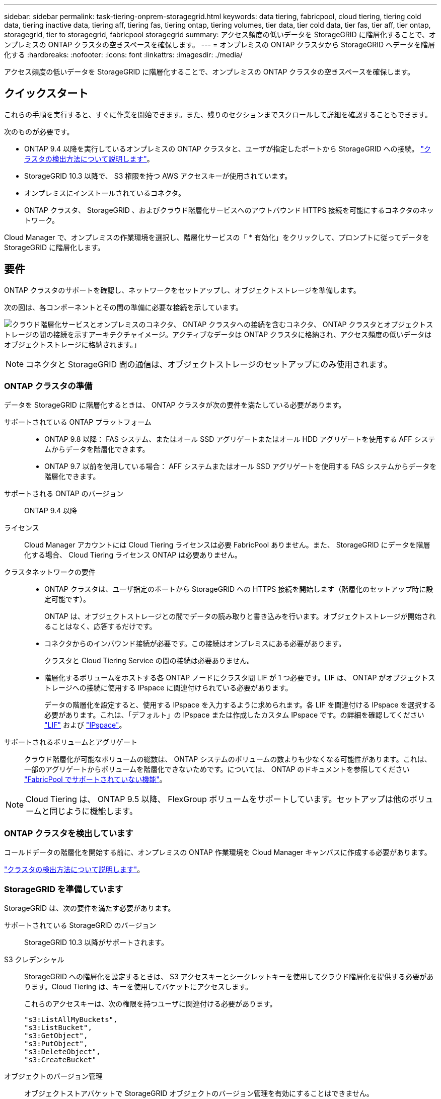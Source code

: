---
sidebar: sidebar 
permalink: task-tiering-onprem-storagegrid.html 
keywords: data tiering, fabricpool, cloud tiering, tiering cold data, tiering inactive data, tiering aff, tiering fas, tiering ontap, tiering volumes, tier data, tier cold data, tier fas, tier aff, tier ontap, storagegrid, tier to storagegrid, fabricpool storagegrid 
summary: アクセス頻度の低いデータを StorageGRID に階層化することで、オンプレミスの ONTAP クラスタの空きスペースを確保します。 
---
= オンプレミスの ONTAP クラスタから StorageGRID へデータを階層化する
:hardbreaks:
:nofooter: 
:icons: font
:linkattrs: 
:imagesdir: ./media/


[role="lead"]
アクセス頻度の低いデータを StorageGRID に階層化することで、オンプレミスの ONTAP クラスタの空きスペースを確保します。



== クイックスタート

これらの手順を実行すると、すぐに作業を開始できます。また、残りのセクションまでスクロールして詳細を確認することもできます。

[role="quick-margin-para"]
次のものが必要です。

* ONTAP 9.4 以降を実行しているオンプレミスの ONTAP クラスタと、ユーザが指定したポートから StorageGRID への接続。 https://docs.netapp.com/us-en/cloud-manager-ontap-onprem/task-discovering-ontap.html["クラスタの検出方法について説明します"^]。
* StorageGRID 10.3 以降で、 S3 権限を持つ AWS アクセスキーが使用されています。
* オンプレミスにインストールされているコネクタ。
* ONTAP クラスタ、 StorageGRID 、およびクラウド階層化サービスへのアウトバウンド HTTPS 接続を可能にするコネクタのネットワーク。


[role="quick-margin-para"]
Cloud Manager で、オンプレミスの作業環境を選択し、階層化サービスの「 * 有効化」をクリックして、プロンプトに従ってデータを StorageGRID に階層化します。



== 要件

ONTAP クラスタのサポートを確認し、ネットワークをセットアップし、オブジェクトストレージを準備します。

次の図は、各コンポーネントとその間の準備に必要な接続を示しています。

image:diagram_cloud_tiering_storagegrid.png["クラウド階層化サービスとオンプレミスのコネクタ、 ONTAP クラスタへの接続を含むコネクタ、 ONTAP クラスタとオブジェクトストレージの間の接続を示すアーキテクチャイメージ。アクティブなデータは ONTAP クラスタに格納され、アクセス頻度の低いデータはオブジェクトストレージに格納されます。」"]


NOTE: コネクタと StorageGRID 間の通信は、オブジェクトストレージのセットアップにのみ使用されます。



=== ONTAP クラスタの準備

データを StorageGRID に階層化するときは、 ONTAP クラスタが次の要件を満たしている必要があります。

サポートされている ONTAP プラットフォーム::
+
--
* ONTAP 9.8 以降： FAS システム、またはオール SSD アグリゲートまたはオール HDD アグリゲートを使用する AFF システムからデータを階層化できます。
* ONTAP 9.7 以前を使用している場合： AFF システムまたはオール SSD アグリゲートを使用する FAS システムからデータを階層化できます。


--
サポートされる ONTAP のバージョン:: ONTAP 9.4 以降
ライセンス:: Cloud Manager アカウントには Cloud Tiering ライセンスは必要 FabricPool ありません。また、 StorageGRID にデータを階層化する場合、 Cloud Tiering ライセンス ONTAP は必要ありません。
クラスタネットワークの要件::
+
--
* ONTAP クラスタは、ユーザ指定のポートから StorageGRID への HTTPS 接続を開始します（階層化のセットアップ時に設定可能です）。
+
ONTAP は、オブジェクトストレージとの間でデータの読み取りと書き込みを行います。オブジェクトストレージが開始されることはなく、応答するだけです。

* コネクタからのインバウンド接続が必要です。この接続はオンプレミスにある必要があります。
+
クラスタと Cloud Tiering Service の間の接続は必要ありません。

* 階層化するボリュームをホストする各 ONTAP ノードにクラスタ間 LIF が 1 つ必要です。LIF は、 ONTAP がオブジェクトストレージへの接続に使用する IPspace に関連付けられている必要があります。
+
データの階層化を設定すると、使用する IPspace を入力するように求められます。各 LIF を関連付ける IPspace を選択する必要があります。これは、「デフォルト」の IPspace または作成したカスタム IPspace です。の詳細を確認してください https://docs.netapp.com/us-en/ontap/networking/create_a_lif.html["LIF"^] および https://docs.netapp.com/us-en/ontap/networking/standard_properties_of_ipspaces.html["IPspace"^]。



--
サポートされるボリュームとアグリゲート:: クラウド階層化が可能なボリュームの総数は、 ONTAP システムのボリュームの数よりも少なくなる可能性があります。これは、一部のアグリゲートからボリュームを階層化できないためです。については、 ONTAP のドキュメントを参照してください link:https://docs.netapp.com/us-en/ontap/fabricpool/requirements-concept.html#functionality-or-features-not-supported-by-fabricpool["FabricPool でサポートされていない機能"^]。



NOTE: Cloud Tiering は、 ONTAP 9.5 以降、 FlexGroup ボリュームをサポートしています。セットアップは他のボリュームと同じように機能します。



=== ONTAP クラスタを検出しています

コールドデータの階層化を開始する前に、オンプレミスの ONTAP 作業環境を Cloud Manager キャンバスに作成する必要があります。

https://docs.netapp.com/us-en/cloud-manager-ontap-onprem/task-discovering-ontap.html["クラスタの検出方法について説明します"^]。



=== StorageGRID を準備しています

StorageGRID は、次の要件を満たす必要があります。

サポートされている StorageGRID のバージョン:: StorageGRID 10.3 以降がサポートされます。
S3 クレデンシャル:: StorageGRID への階層化を設定するときは、 S3 アクセスキーとシークレットキーを使用してクラウド階層化を提供する必要があります。Cloud Tiering は、キーを使用してバケットにアクセスします。
+
--
これらのアクセスキーは、次の権限を持つユーザに関連付ける必要があります。

[source, json]
----
"s3:ListAllMyBuckets",
"s3:ListBucket",
"s3:GetObject",
"s3:PutObject",
"s3:DeleteObject",
"s3:CreateBucket"
----
--
オブジェクトのバージョン管理:: オブジェクトストアバケットで StorageGRID オブジェクトのバージョン管理を有効にすることはできません。




=== コネクタの作成または切り替え

データをクラウドに階層化するにはコネクタが必要です。データを StorageGRID に階層化する場合は、オンプレミスのコネクタが必要です。新しいコネクターをインストールするか、現在選択されているコネクターがオンプレミスにあることを確認する必要があります。

* https://docs.netapp.com/us-en/cloud-manager-setup-admin/concept-connectors.html["コネクタについて説明します"^]
* https://docs.netapp.com/us-en/cloud-manager-setup-admin/task-installing-linux.html["Linux ホストへのコネクタのインストール"^]
* https://docs.netapp.com/us-en/cloud-manager-setup-admin/task-managing-connectors.html["コネクタ間の切り替え"^]




=== コネクタのネットワークを準備しています

コネクタに必要なネットワーク接続があることを確認します。

.手順
. コネクタが取り付けられているネットワークで次の接続が有効になっていることを確認します。
+
** クラウドの階層化サービスへのアウトバウンドのインターネット接続 ポート 443 （ HTTPS ）
** ポート 443 から StorageGRID への HTTPS 接続
** ONTAP クラスタ管理 LIF へのポート 443 経由の HTTPS 接続






== 最初のクラスタから StorageGRID にアクセス頻度の低いデータを階層化しています

環境を準備したら、最初のクラスタからアクセス頻度の低いデータの階層化を開始します。

.必要なもの
* https://docs.netapp.com/us-en/cloud-manager-ontap-onprem/task-discovering-ontap.html["オンプレミスの作業環境"^]。
* StorageGRID サーバの FQDN と、 HTTPS 通信に使用するポート。
* 必要な S3 権限を持つ AWS アクセスキー。


.手順
. オンプレミスクラスタを選択
. 階層化サービスの * 有効化 * をクリックします。
+
image:screenshot_setup_tiering_onprem.png["オンプレミスの ONTAP 作業環境を選択したあとに画面の右側に表示される「階層化の設定」オプションを示すスクリーンショット。"]

. * プロバイダを選択 * ：「 * StorageGRID * 」を選択し、「 * Continue * 」をクリックします。
. 「 * Tiering Setup * 」ページに記載された手順を実行します。
+
.. * サーバ * ： StorageGRID サーバの FQDN 、 StorageGRID が ONTAP との HTTPS 通信に使用するポート、および必要な S3 権限を持つアカウントのアクセスキーとシークレットキーを入力します。
.. * Bucket * ：新しいバケットを追加するか、 prefix_fabric-pool_ で始まる既存のバケットを選択し、 * Continue * をクリックします。
+
コネクタの IAM ポリシーではインスタンスが指定したプレフィックスのバケットに対して S3 処理を実行できるため、 _fabric-pool_prefix が必要です。たとえば、 S3 バケット _fabric-pool-AFF1_、 AFF1 はクラスタの名前です。

.. * クラスタネットワーク * ： ONTAP がオブジェクトストレージへの接続に使用する IPspace を選択し、「 * 続行」をクリックします。
+
適切な IPspace を選択することで、クラウド階層化によって ONTAP から StorageGRID オブジェクトストレージへの接続をセットアップできます。



. _Tier Volume_page で、階層化を設定するボリュームを選択し、階層化ポリシーページを起動します。
+
** すべてのボリュームを選択するには、タイトル行（image:button_backup_all_volumes.png[""]）をクリックし、 * ボリュームの設定 * をクリックします。
** 複数のボリュームを選択するには、各ボリュームのボックス（image:button_backup_1_volume.png[""]）をクリックし、 * ボリュームの設定 * をクリックします。
** 単一のボリュームを選択するには、行（または）をクリックします image:screenshot_edit_icon.gif["鉛筆アイコンを編集します"] アイコン）をクリックします。
+
image:screenshot_tiering_modify_volumes.gif["単一のボリューム、複数のボリューム、またはすべてのボリュームを選択する方法、および選択したボリュームを変更するボタンを示すスクリーンショット。"]



. _Tiering Policy_Dialog で、階層化ポリシーを選択し、必要に応じて選択したボリュームのクーリング日数を調整して、 * 適用 * をクリックします。
+
link:concept-cloud-tiering.html#volume-tiering-policies["ボリューム階層化ポリシーとクーリング期間の詳細を確認できます"]。

+
image:screenshot_tiering_policy_settings.png["設定可能な階層化ポリシーの設定を示すスクリーンショット。"]



これで、クラスタのボリュームから StorageGRID へのデータ階層化が設定されました。

クラスタを追加したり、クラスタ上のアクティブなデータとアクセス頻度の低いデータに関する情報を確認したりできます。詳細については、を参照してください link:task-managing-tiering.html["クラスタからのデータ階層化の管理"]。
